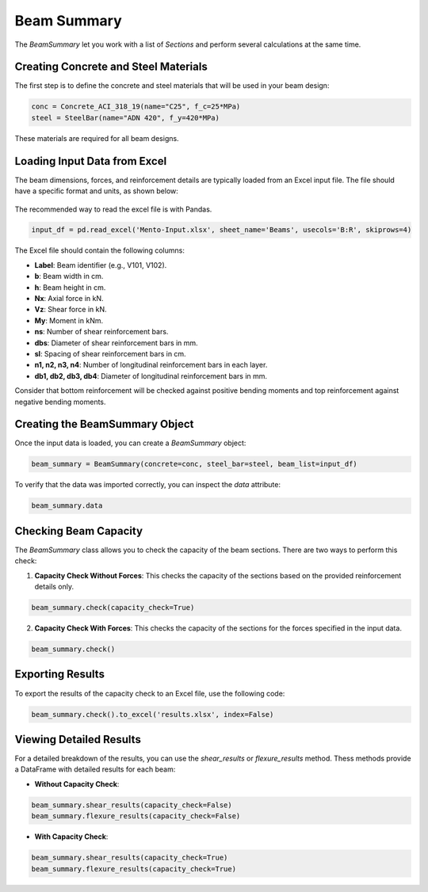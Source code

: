 Beam Summary
==========

The `BeamSummary` let you work with a list of `Sections` and perform several calculations at the same time.

Creating Concrete and Steel Materials
-------------------------------------

The first step is to define the concrete and steel materials that will be used in your beam design:

.. code-block:: python

    conc = Concrete_ACI_318_19(name="C25", f_c=25*MPa)
    steel = SteelBar(name="ADN 420", f_y=420*MPa)

These materials are required for all beam designs.

Loading Input Data from Excel
-----------------------------

The beam dimensions, forces, and reinforcement details are typically loaded from an Excel input file. The file should have a specific format and units, as shown below:

.. figure:: ../_static/summary/beam_summary.png
   :alt: Beam summary input.
   :align: center
   :width: 100%

The recommended way to read the excel file is with Pandas.

.. code-block:: python

    input_df = pd.read_excel('Mento-Input.xlsx', sheet_name='Beams', usecols='B:R', skiprows=4)

The Excel file should contain the following columns:

- **Label**: Beam identifier (e.g., V101, V102).
- **b**: Beam width in cm.
- **h**: Beam height in cm.
- **Nx**: Axial force in kN.
- **Vz**: Shear force in kN.
- **My**: Moment in kNm.
- **ns**: Number of shear reinforcement bars.
- **dbs**: Diameter of shear reinforcement bars in mm.
- **sl**: Spacing of shear reinforcement bars in cm.
- **n1, n2, n3, n4**: Number of longitudinal reinforcement bars in each layer.
- **db1, db2, db3, db4**: Diameter of longitudinal reinforcement bars in mm.

Consider that bottom reinforcement will be checked against positive bending moments and top reinforcement against negative bending moments.

Creating the BeamSummary Object
-------------------------------

Once the input data is loaded, you can create a `BeamSummary` object:

.. code-block:: python

    beam_summary = BeamSummary(concrete=conc, steel_bar=steel, beam_list=input_df)

To verify that the data was imported correctly, you can inspect the `data` attribute:

.. code-block:: python

    beam_summary.data

Checking Beam Capacity
----------------------

The `BeamSummary` class allows you to check the capacity of the beam sections. There are two ways to perform this check:

1. **Capacity Check Without Forces**: This checks the capacity of the sections based on the provided reinforcement details only.

.. code-block:: python

    beam_summary.check(capacity_check=True)

2. **Capacity Check With Forces**: This checks the capacity of the sections for the forces specified in the input data.

.. code-block:: python

    beam_summary.check()

Exporting Results
-----------------

To export the results of the capacity check to an Excel file, use the following code:

.. code-block:: python

    beam_summary.check().to_excel('results.xlsx', index=False)

Viewing Detailed Results
------------------------

For a detailed breakdown of the results, you can use the `shear_results` or `flexure_results` method. 
Thess methods provide a DataFrame with detailed results for each beam:

- **Without Capacity Check**:

.. code-block:: python

    beam_summary.shear_results(capacity_check=False)
    beam_summary.flexure_results(capacity_check=False)

- **With Capacity Check**:

.. code-block:: python

    beam_summary.shear_results(capacity_check=True)
    beam_summary.flexure_results(capacity_check=True)


